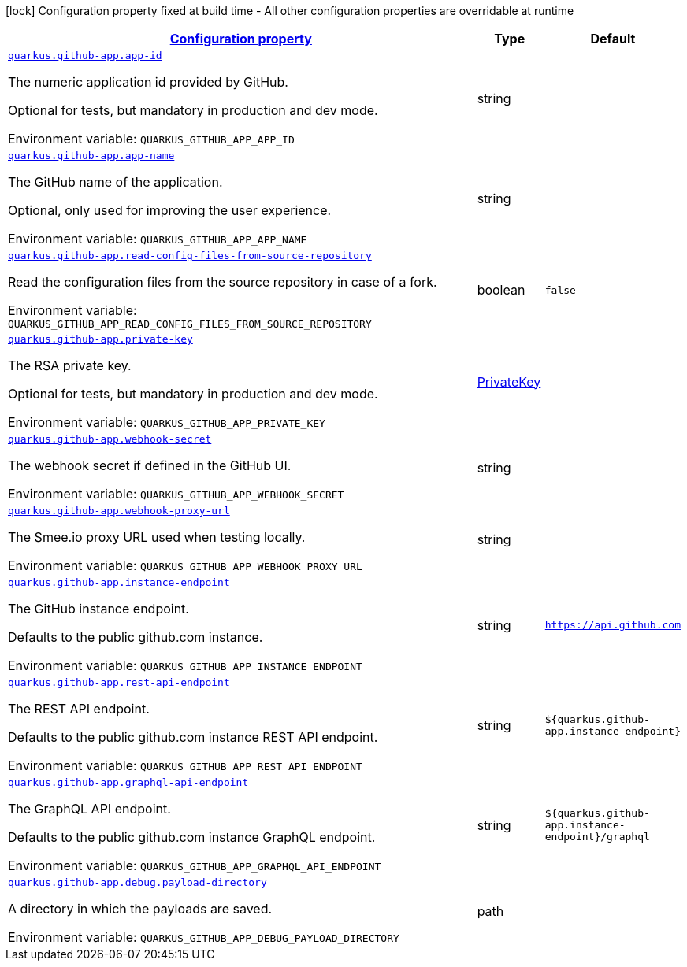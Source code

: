 
:summaryTableId: quarkus-github-app
[.configuration-legend]
icon:lock[title=Fixed at build time] Configuration property fixed at build time - All other configuration properties are overridable at runtime
[.configuration-reference.searchable, cols="80,.^10,.^10"]
|===

h|[[quarkus-github-app_configuration]]link:#quarkus-github-app_configuration[Configuration property]

h|Type
h|Default

a| [[quarkus-github-app_quarkus.github-app.app-id]]`link:#quarkus-github-app_quarkus.github-app.app-id[quarkus.github-app.app-id]`

[.description]
--
The numeric application id provided by GitHub.

Optional for tests, but mandatory in production and dev mode.

ifdef::add-copy-button-to-env-var[]
Environment variable: env_var_with_copy_button:+++QUARKUS_GITHUB_APP_APP_ID+++[]
endif::add-copy-button-to-env-var[]
ifndef::add-copy-button-to-env-var[]
Environment variable: `+++QUARKUS_GITHUB_APP_APP_ID+++`
endif::add-copy-button-to-env-var[]
--|string 
|


a| [[quarkus-github-app_quarkus.github-app.app-name]]`link:#quarkus-github-app_quarkus.github-app.app-name[quarkus.github-app.app-name]`

[.description]
--
The GitHub name of the application.

Optional, only used for improving the user experience.

ifdef::add-copy-button-to-env-var[]
Environment variable: env_var_with_copy_button:+++QUARKUS_GITHUB_APP_APP_NAME+++[]
endif::add-copy-button-to-env-var[]
ifndef::add-copy-button-to-env-var[]
Environment variable: `+++QUARKUS_GITHUB_APP_APP_NAME+++`
endif::add-copy-button-to-env-var[]
--|string 
|


a| [[quarkus-github-app_quarkus.github-app.read-config-files-from-source-repository]]`link:#quarkus-github-app_quarkus.github-app.read-config-files-from-source-repository[quarkus.github-app.read-config-files-from-source-repository]`

[.description]
--
Read the configuration files from the source repository in case of a fork.

ifdef::add-copy-button-to-env-var[]
Environment variable: env_var_with_copy_button:+++QUARKUS_GITHUB_APP_READ_CONFIG_FILES_FROM_SOURCE_REPOSITORY+++[]
endif::add-copy-button-to-env-var[]
ifndef::add-copy-button-to-env-var[]
Environment variable: `+++QUARKUS_GITHUB_APP_READ_CONFIG_FILES_FROM_SOURCE_REPOSITORY+++`
endif::add-copy-button-to-env-var[]
--|boolean 
|`false`


a| [[quarkus-github-app_quarkus.github-app.private-key]]`link:#quarkus-github-app_quarkus.github-app.private-key[quarkus.github-app.private-key]`

[.description]
--
The RSA private key.

Optional for tests, but mandatory in production and dev mode.

ifdef::add-copy-button-to-env-var[]
Environment variable: env_var_with_copy_button:+++QUARKUS_GITHUB_APP_PRIVATE_KEY+++[]
endif::add-copy-button-to-env-var[]
ifndef::add-copy-button-to-env-var[]
Environment variable: `+++QUARKUS_GITHUB_APP_PRIVATE_KEY+++`
endif::add-copy-button-to-env-var[]
--|link:https://docs.oracle.com/javase/8/docs/api/java/security/PrivateKey.html[PrivateKey]
 
|


a| [[quarkus-github-app_quarkus.github-app.webhook-secret]]`link:#quarkus-github-app_quarkus.github-app.webhook-secret[quarkus.github-app.webhook-secret]`

[.description]
--
The webhook secret if defined in the GitHub UI.

ifdef::add-copy-button-to-env-var[]
Environment variable: env_var_with_copy_button:+++QUARKUS_GITHUB_APP_WEBHOOK_SECRET+++[]
endif::add-copy-button-to-env-var[]
ifndef::add-copy-button-to-env-var[]
Environment variable: `+++QUARKUS_GITHUB_APP_WEBHOOK_SECRET+++`
endif::add-copy-button-to-env-var[]
--|string 
|


a| [[quarkus-github-app_quarkus.github-app.webhook-proxy-url]]`link:#quarkus-github-app_quarkus.github-app.webhook-proxy-url[quarkus.github-app.webhook-proxy-url]`

[.description]
--
The Smee.io proxy URL used when testing locally.

ifdef::add-copy-button-to-env-var[]
Environment variable: env_var_with_copy_button:+++QUARKUS_GITHUB_APP_WEBHOOK_PROXY_URL+++[]
endif::add-copy-button-to-env-var[]
ifndef::add-copy-button-to-env-var[]
Environment variable: `+++QUARKUS_GITHUB_APP_WEBHOOK_PROXY_URL+++`
endif::add-copy-button-to-env-var[]
--|string 
|


a| [[quarkus-github-app_quarkus.github-app.instance-endpoint]]`link:#quarkus-github-app_quarkus.github-app.instance-endpoint[quarkus.github-app.instance-endpoint]`

[.description]
--
The GitHub instance endpoint.

Defaults to the public github.com instance.

ifdef::add-copy-button-to-env-var[]
Environment variable: env_var_with_copy_button:+++QUARKUS_GITHUB_APP_INSTANCE_ENDPOINT+++[]
endif::add-copy-button-to-env-var[]
ifndef::add-copy-button-to-env-var[]
Environment variable: `+++QUARKUS_GITHUB_APP_INSTANCE_ENDPOINT+++`
endif::add-copy-button-to-env-var[]
--|string 
|`https://api.github.com`


a| [[quarkus-github-app_quarkus.github-app.rest-api-endpoint]]`link:#quarkus-github-app_quarkus.github-app.rest-api-endpoint[quarkus.github-app.rest-api-endpoint]`

[.description]
--
The REST API endpoint.

Defaults to the public github.com instance REST API endpoint.

ifdef::add-copy-button-to-env-var[]
Environment variable: env_var_with_copy_button:+++QUARKUS_GITHUB_APP_REST_API_ENDPOINT+++[]
endif::add-copy-button-to-env-var[]
ifndef::add-copy-button-to-env-var[]
Environment variable: `+++QUARKUS_GITHUB_APP_REST_API_ENDPOINT+++`
endif::add-copy-button-to-env-var[]
--|string 
|`${quarkus.github-app.instance-endpoint}`


a| [[quarkus-github-app_quarkus.github-app.graphql-api-endpoint]]`link:#quarkus-github-app_quarkus.github-app.graphql-api-endpoint[quarkus.github-app.graphql-api-endpoint]`

[.description]
--
The GraphQL API endpoint.

Defaults to the public github.com instance GraphQL endpoint.

ifdef::add-copy-button-to-env-var[]
Environment variable: env_var_with_copy_button:+++QUARKUS_GITHUB_APP_GRAPHQL_API_ENDPOINT+++[]
endif::add-copy-button-to-env-var[]
ifndef::add-copy-button-to-env-var[]
Environment variable: `+++QUARKUS_GITHUB_APP_GRAPHQL_API_ENDPOINT+++`
endif::add-copy-button-to-env-var[]
--|string 
|`${quarkus.github-app.instance-endpoint}/graphql`


a| [[quarkus-github-app_quarkus.github-app.debug.payload-directory]]`link:#quarkus-github-app_quarkus.github-app.debug.payload-directory[quarkus.github-app.debug.payload-directory]`

[.description]
--
A directory in which the payloads are saved.

ifdef::add-copy-button-to-env-var[]
Environment variable: env_var_with_copy_button:+++QUARKUS_GITHUB_APP_DEBUG_PAYLOAD_DIRECTORY+++[]
endif::add-copy-button-to-env-var[]
ifndef::add-copy-button-to-env-var[]
Environment variable: `+++QUARKUS_GITHUB_APP_DEBUG_PAYLOAD_DIRECTORY+++`
endif::add-copy-button-to-env-var[]
--|path 
|

|===